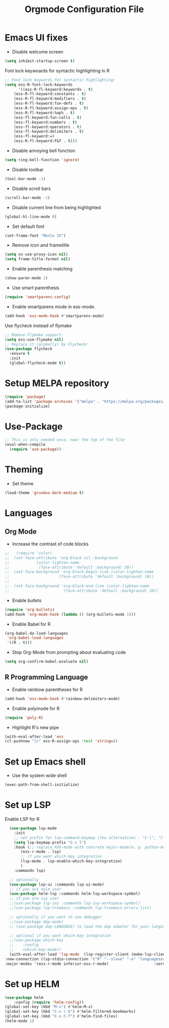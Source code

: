 #+TITLE: Orgmode Configuration File
* Emacs UI fixes

- Disable welcome screen
#+begin_src emacs-lisp
(setq inhibit-startup-screen t)
#+end_src

Font lock keywoards for syntactic highlighting in R
#+begin_src emacs-lisp
;; Font lock keywords for syntactic highlighting:
(setq ess-R-font-lock-keywords
      '((ess-R-fl-keyword:keywords . t)
	(ess-R-fl-keyword:constants . t)
	(ess-R-fl-keyword:modifiers . t)
	(ess-R-fl-keyword:fun-defs . t)
	(ess-R-fl-keyword:assign-ops . t)
	(ess-R-fl-keyword:%op% . t)
	(ess-fl-keyword:fun-calls . t)
	(ess-fl-keyword:numbers . t)
	(ess-fl-keyword:operators . t)
	(ess-fl-keyword:delimiters . t)
	(ess-fl-keyword:=)
	(ess-R-fl-keyword:F&T . t)))
#+end_src



#+RESULTS:
: ((ess-R-fl-keyword:keywords . t) (ess-R-fl-keyword:constants . t) (ess-R-fl-keyword:modifiers . t) (ess-R-fl-keyword:fun-defs . t) (ess-R-fl-keyword:assign-ops . t) (ess-R-fl-keyword:%op% . t) (ess-fl-keyword:fun-calls . t) (ess-fl-keyword:numbers . t) (ess-fl-keyword:operators . t) (ess-fl-keyword:delimiters . t) (ess-fl-keyword:=) (ess-R-fl-keyword:F&T . t))

- Disable annoying bell function
#+begin_src emacs-lisp
  (setq ring-bell-function 'ignore)
#+end_src

#+RESULTS:
: ignore

- Disable toolbar
#+begin_src emacs-lisp
(tool-bar-mode -1)
#+end_src

#+RESULTS:

- Disable scroll bars
#+begin_src emacs-lisp
(scroll-bar-mode -1)
#+end_src

#+RESULTS:

- Disable current line from being highlighted

#+begin_src emacs-lisp
 (global-hl-line-mode 0)
#+end_src

#+RESULTS:

- Set default font
#+begin_src emacs-lisp
(set-frame-font "Menlo 15")
#+end_src

#+RESULTS:

- Remove icon and frametitle
#+begin_src emacs-lisp
  (setq ns-use-proxy-icon nil)
  (setq frame-title-format nil)
#+end_src

#+RESULTS:

- Enable parenthesis matching
#+begin_src emacs-lisp
  (show-paren-mode 1)
#+end_src 

#+RESULTS:
: t

- Use smart parenthesis
#+begin_src emacs-lisp
(require 'smartparens-config)
#+end_src

#+RESULTS:
: smartparens-config

- Enable smartparens mode in ess-mode.
#+begin_src emacs-lisp
(add-hook 'ess-mode-hook #'smartparens-mode)
#+end_src


Use flycheck instead of flymake
#+begin_src emacs-lisp
;; Remove Flymake support:
(setq ess-use-flymake nil)
;; Replace it (globally) by Flycheck:
(use-package flycheck
  :ensure t
  :init
  (global-flycheck-mode t))
#+end_src 

* Setup MELPA repository

#+begin_src emacs-lisp
(require 'package)
(add-to-list 'package-archives '("melpa" . "https://melpa.org/packages/") t)
(package-initialize)
#+end_src

#+RESULTS:

* Use-Package
#+begin_src emacs-lisp
;; This is only needed once, near the top of the file
(eval-when-compile
  (require 'use-package))
#+end_src

* Theming
- Set theme
#+begin_src emacs-lisp
  (load-theme 'gruvbox-dark-medium t)
#+end_src

* Languages
** Org Mode
- Increase the contrast of code blocks
#+begin_src emacs-lisp :eval no
;;   (require 'color)
;;  (set-face-attribute 'org-block nil :background
;;		      (color-lighten-name
;;		       (face-attribute 'default :background) 50))
;;  (set-face-background 'org-block-begin-line (color-lighten-name
;;						(face-attribute 'default :background) 10))
;;
;;  (set-face-background 'org-block-end-line (color-lighten-name
;;					      (face-attribute 'default :background) 10))
#+end_src

- Enable bullets
#+begin_src emacs-lisp
  (require 'org-bullets)
  (add-hook 'org-mode-hook (lambda () (org-bullets-mode 1)))
#+end_src

- Enable Babel for R
#+begin_src emacs-lisp
  (org-babel-do-load-languages
   'org-babel-load-languages
   '((R . t)))
#+end_src

- Stop Org-Mode from prompting about evaluating code
#+begin_src emacs-lisp
  (setq org-confirm-babel-evaluate nil)
#+end_src

** R Programming Language

- Enable rainbow parentheses for R
#+begin_src emacs-lisp
  (add-hook 'ess-mode-hook #'rainbow-delimiters-mode)
#+end_src

- Enable polymode for R
#+begin_src emacs-lisp
  (require 'poly-R)
#+end_src

- Highlight R's new pipe
#+begin_src emacs-lisp
  (with-eval-after-load 'ess
  (cl-pushnew "|>" ess-R-assign-ops :test 'string=))
#+end_src

* Set up Emacs shell

- Use the system wide shell
#+begin_src emacs-lisp
  (exec-path-from-shell-initialize)
#+end_src

* Set up LSP

Enable LSP for R

#+begin_src emacs-lisp :eval no
  (use-package lsp-mode
    :init
    ;; set prefix for lsp-command-keymap (few alternatives - "C-l", "C-c l")
    (setq lsp-keymap-prefix "C-c l")
    :hook (;; replace XXX-mode with concrete major-mode(e. g. python-mode)
	   (ess-r-mode . lsp)
	   ;; if you want which-key integration
	   (lsp-mode . lsp-enable-which-key-integration)
	   )
    :commands lsp)

  ;; optionally
  (use-package lsp-ui :commands lsp-ui-mode)
  ;; if you are helm user
  (use-package helm-lsp :commands helm-lsp-workspace-symbol)
  ;; if you are ivy user
  ;;(use-package lsp-ivy :commands lsp-ivy-workspace-symbol)
  ;;(use-package lsp-treemacs :commands lsp-treemacs-errors-list)

  ;; optionally if you want to use debugger
  ;;(use-package dap-mode)
  ;; (use-package dap-LANGUAGE) to load the dap adapter for your language

  ;; optional if you want which-key integration
  ;;(use-package which-key
  ;;    :config
  ;;    (which-key-mode))
  (with-eval-after-load 'lsp-mode  (lsp-register-client (make-lsp-client 
:new-connection (lsp-stdio-connection '("R" "--slave" "-e" "languageserver::run()"))
:major-modes '(ess-r-mode inferior-ess-r-mode)                    :server-id 'lsp-R)))
#+end_src

* Set up HELM

#+begin_src emacs-lisp
  (use-package helm
      :config (require 'helm-config))
  (global-set-key (kbd "M-x") #'helm-M-x)
  (global-set-key (kbd "C-x r b") #'helm-filtered-bookmarks)
  (global-set-key (kbd "C-x C-f") #'helm-find-files)
  (helm-mode 1)
#+end_src
